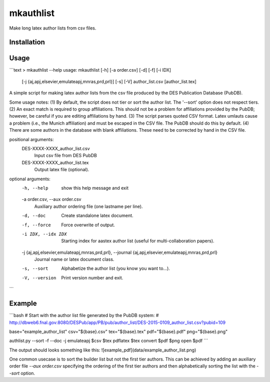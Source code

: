 mkauthlist
==========
Make long latex author lists from csv files.

Installation
------------


Usage
----

```text
> mkauthlist --help
usage: mkauthlist [-h] [-a order.csv] [-d] [-f] [-i IDX]
                   [-j {aj,apj,elsevier,emulateapj,mnras,prd,prl}] [-s] [-V]
                   author_list.csv
                   [author_list.tex]

A simple script for making latex author lists from the csv file
produced by the DES Publication Database (PubDB).

Some usage notes:
(1) By default, the script does not tier or sort the author list. The
'--sort' option does not respect tiers.
(2) An exact match is required to group affiliations. This should not
be a problem for affiliations provided by the PubDB; however, be
careful if you are editing affiliations by hand.
(3) The script parses quoted CSV format. Latex umlauts cause a problem
(i.e., the Munich affiliation) and must be escaped in the CSV
file. The PubDB should do this by default.
(4) There are some authors in the database with blank
affiliations. These need to be corrected by hand in the CSV file.

positional arguments:
  DES-XXXX-XXXX_author_list.csv
                        Input csv file from DES PubDB
  DES-XXXX-XXXX_author_list.tex
                        Output latex file (optional).

optional arguments:
  -h, --help            show this help message and exit
  -a order.csv, --aux order.csv
                        Auxiliary author ordering file (one lastname per
                        line).
  -d, --doc             Create standalone latex document.
  -f, --force           Force overwrite of output.
  -i IDX, --idx IDX     Starting index for aastex author list (useful for
                        multi-collaboration papers).
  -j {aj,apj,elsevier,emulateapj,mnras,prd,prl}, --journal {aj,apj,elsevier,emulateapj,mnras,prd,prl}
                        Journal name or latex document class.
  -s, --sort            Alphabetize the author list (you know you want to...).
  -V, --version         Print version number and exit.
```

Example
-------

```bash
# Start with the author list file generated by the PubDB system:
# http://dbweb6.fnal.gov:8080/DESPub/app/PB/pub/author_list/DES-2015-0109_author_list.csv?pubid=109

base="example_author_list"
csv="${base}.csv" 
tex="${base}.tex" 
pdf="${base}.pdf" 
png="${base}.png" 

authlist.py --sort -f --doc -j emulateapj $csv $tex 
pdflatex $tex 
convert $pdf $png
open $pdf
```

The output should looks something like this:
![example_pdf](data/example_author_list.png)

One common usecase is to sort the builder list but not the first tier authors. This can be achieved by adding an auxiliary order file `--aux order.csv` specifying the ordering of the first tier authors and then alphabetically sorting the list with the `--sort` option.
